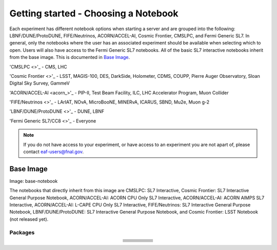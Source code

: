 *********
Getting started - Choosing a Notebook
*********

Each experiment has different notebook options when starting a server and are grouped into the following: LBNF/DUNE/ProtoDUNE, FIFE/Neutrinos, ACORN/ACCEL-AI, Cosmic Frontier, CMSLPC, and Fermi Generic SL7. In general, only the notebooks where the user has an associated experiment should be available when selecting which to open. Users will also have access to the Fermi Generic SL7 notebooks. All of the basic SL7 interactive notebooks inherit from the base image. This is documented in `Base Image`_.  

'CMSLPC <>'_ - CMS, LHC

'Cosmic Frontier <>'_ - LSST, MAGIS-100, DES, DarkSide, Holometer, CDMS, COUPP, Pierre Auger Observatory, Sloan Digital Sky Survey, GammeV

'ACORN/ACCEL-AI <acorn_>'_ -  PIP-II, Test Beam Facility, ILC, LHC Accelerator Program, Muon Collider

'FIFE/Neutrinos <>'_ - LArIAT, NOvA, MicroBooNE, MINERvA, ICARUS, SBND, Mu2e, Muon g-2

'LBNF/DUNE/ProtoDUNE <>'_ - DUNE, LBNF

'Fermi Generic SL7/CC8 <>'_ - Everyone

.. note::

   If you do not have access to your experiment, or have access to an experiment you are not apart of, please contact eaf-users@fnal.gov.

Base Image
---------------
Image: base-notebook

The notebooks that directly inherit from this image are CMSLPC: SL7 Interactive, Cosmic Frontier: SL7 Interactive General Purpose Notebook, ACORN/ACCEL-AI: ACORN CPU Only SL7 Interactive, ACORN/ACCEL-AI: ACORN AIMPS SL7 Interactive, ACORN/ACCEL-AI: L-CAPE CPU Only SL7 Interactive, FIFE/Neutrinos: SL7 Interactive General Purpose Notebook, LBNF/DUNE/ProtoDUNE: SL7 Interactive General Purpose Notebook, and Cosmic Frontier: LSST Notebook (not released yet). 

Packages
~~~~~~~~~

.. table:: 
   :align: center

   +-----------------------------------------+---------------------------------+-------------------------+---------------------------+-------------------------+
   | .. centered:: jupyterlab-system-monitor | .. centered:: krb5-workstation  | .. centered:: krb5-libs | .. centered:: nss wrapper | .. centered:: krb5.conf |
   +-----------------------------------------+---------------------------------+-------------------------+---------------------------+-------------------------+
   | .. centered:: fonts-liberation          | .. centered:: json-passwd       | .. centered:: gcc       | .. centered:: gettext     | .. centered:: bzip2     |
   +-----------------------------------------+---------------------------------+-------------------------+---------------------------+-------------------------+
   | .. centered:: ca-certificates           | .. centered:: sudo              | .. centered:: locales   | .. centered:: run-one     | .. centered:: wget      |
   +-----------------------------------------+---------------------------------+-------------------------+---------------------------+-------------------------+
   | .. centered:: python-requests           | .. centered:: ipywidgets        | .. centered:: tcpdump   | .. centered:: sssd-client | .. centered:: openssl   |
   +-----------------------------------------+---------------------------------+-------------------------+---------------------------+-------------------------+
   | .. centered:: jupyterlab-drawio         | .. centered:: emacs             | .. centered:: git       | .. centered:: unzip       | .. centered:: rsync     |
   +-----------------------------------------+---------------------------------+-------------------------+---------------------------+-------------------------+
   | .. centered:: typing-extensions         | .. centered:: nano              | .. centered:: vim       | .. centered:: miniforge   | .. centered:: tini      |
   +-----------------------------------------+---------------------------------+-------------------------+---------------------------+-------------------------+
   | .. centered:: nb_conda_kernals          | .. centered:: jupyterhub        | .. centered:: notebook  | .. centered:: jupyterlab  | .. centered:: net-tools |
   +-----------------------------------------+---------------------------------+-------------------------+---------------------------+-------------------------+
   | .. centered:: jupyter_server            | .. centered:: jupyterlab-it     | .. centered:: ssh.conf  | .. centered:: rpm         | .. centered:: --        | 
   +-----------------------------------------+---------------------------------+-------------------------+---------------------------+-------------------------+
